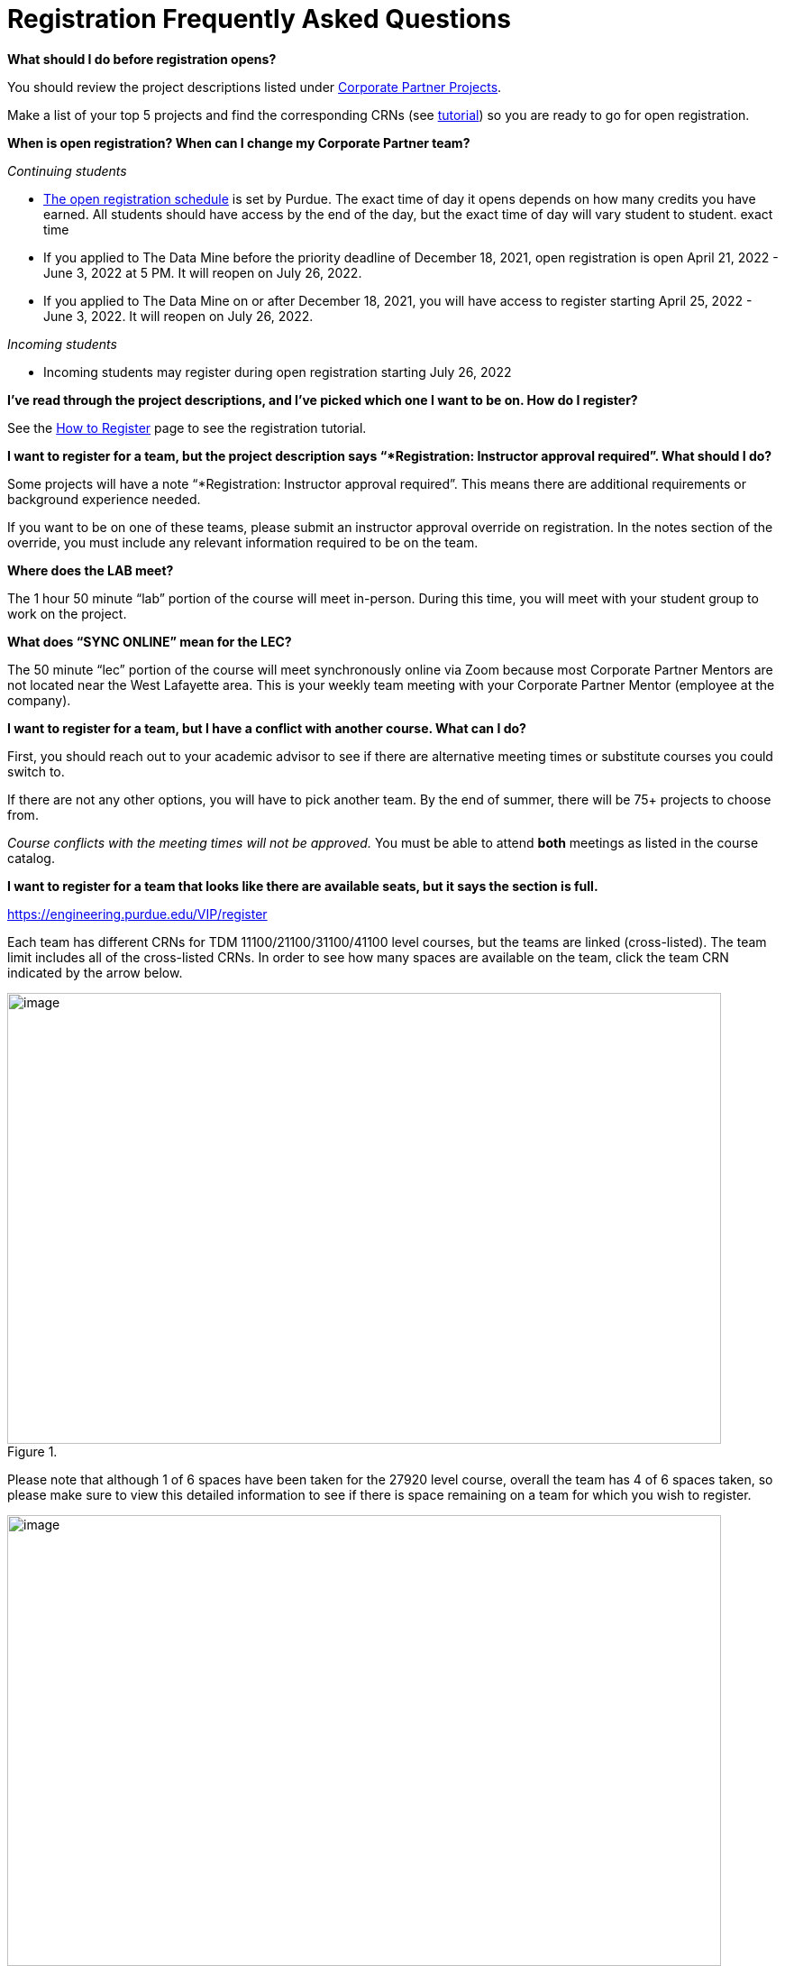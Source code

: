 = Registration Frequently Asked Questions

*What should I do before registration opens?* 

You should review the project descriptions listed under xref:projects.adoc[Corporate Partner Projects].

Make a list of your top 5 projects and find the corresponding CRNs (see xref:howtoregister.adoc[tutorial]) so you are ready to go for open registration.  

*When is open registration? When can I change my Corporate Partner team?* 

_Continuing students_ 

* link:https://www.purdue.edu/registrar/currentStudents/students/registrationFaq.html[The open registration schedule] is set by Purdue. The exact time of day it opens depends on how many credits you have earned. All students should have access by the end of the day, but the exact time of day will vary student to student. exact time 
* If you applied to The Data Mine before the priority deadline of December 18, 2021, open registration is open April 21, 2022 - June 3, 2022 at 5 PM. It will reopen on July 26, 2022. 
* If you applied to The Data Mine on or after December 18, 2021, you will have access to register starting April 25, 2022 - June 3, 2022. It will reopen on July 26, 2022. 

_Incoming students_

* Incoming students may register during open registration starting July 26, 2022


*I’ve read through the project descriptions, and I’ve picked which one I want to be on. How do I register?*  

See the xref:howtoregister.adoc[How to Register] page to see the registration tutorial.  

*I want to register for a team, but the project description says “*Registration: Instructor approval required”. What should I do?*  

Some projects will have a note “*Registration: Instructor approval required”. This means there are additional requirements or background experience needed.  

If you want to be on one of these teams, please submit an instructor approval override on registration. In the notes section of the override, you must include any relevant information required to be on the team. 

  

*Where does the LAB meet?* 

The 1 hour 50 minute “lab” portion of the course will meet in-person. During this time, you will meet with your student group to work on the project.  

*What does “SYNC ONLINE” mean for the LEC?*

The 50 minute “lec” portion of the course will meet synchronously online via Zoom because most Corporate Partner Mentors are not located near the West Lafayette area. This is your weekly team meeting with your Corporate Partner Mentor (employee at the company).  

*I want to register for a team, but I have a conflict with another course. What can I do?* 

First, you should reach out to your academic advisor to see if there are alternative meeting times or substitute courses you could switch to.  

If there are not any other options, you will have to pick another team. By the end of summer, there will be 75+ projects to choose from.  

_Course conflicts with the meeting times will not be approved._  You must be able to attend *both* meetings as listed in the course catalog.  

 
*I want to register for a team that looks like there are available seats, but it says the section is full.* 

https://engineering.purdue.edu/VIP/register  

Each team has different CRNs for TDM 11100/21100/31100/41100 level courses, but the teams are linked (cross-listed). The team limit includes all of the cross-listed CRNs. In order to see how many spaces are available on the team, click the team CRN indicated by the arrow below. 

image::crosslist_1.jpg[image, width=792, height=500, loading=lazy, title=""]

Please note that although 1 of 6 spaces have been taken for the 27920 level course, overall the team has 4 of 6 spaces taken, so please make sure to view this detailed information to see if there is space remaining on a team for which you wish to register. 

image::crosslist_2.jpg[image, width=792, height=500, loading=lazy, title=""]

*The seats remaining column is blank. Is that an error?* 

If you hover over the capacity, it will show “crosslist remain = 0”. This means the team is full.   

image::crosslist_3.jpg[image, width=792, height=500, loading=lazy, title=""]

*The team I want to register for is full. Is there a waitlist?*  

This year, the Registrar's Office reimplemented the waitlist feature. More info to come soon. 

 

*How many hours per week should I expect to spend on this work course?*   

_Seminar_

This is a 1 credit hour course so it will take about 1-3 hours per week. 

_Corporate Partners_

We estimate that this will take 8-10 hours per week, just like a typical 3 credit course. 

*Am I committing for a semester or a year?*  

This a 9-month commitment, from August 2022 to April 2023.

*I still have questions that weren’t answered here.*

You can email us your question(s) at datamine@purdue.edu  
